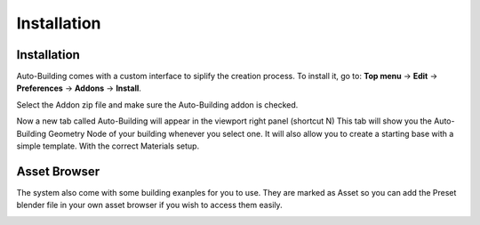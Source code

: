 Installation
=====

.. _installation:

Installation
------------

Auto-Building comes with a custom interface to siplify the creation process.
To install it, go to:
**Top menu** -> **Edit** -> **Preferences** -> **Addons** -> **Install**.

Select the Addon zip file and make sure the Auto-Building addon is checked.

.. image:: images/Instalation.jpg

Now a new tab called Auto-Building will appear in the viewport right panel (shortcut N)
This tab will show you the Auto-Building Geometry Node of your building whenever you select one.
It will also allow you to create a starting base with a simple template. With the correct Materials setup.

.. image:: images/StartBuilding.jpg


Asset Browser
----------------

The system also come with some building exanples for you to use. They are marked as Asset so you can add the Preset blender file in your own asset browser if you wish to access them easily.

.. image:: images/AssetBrowser.jpg
